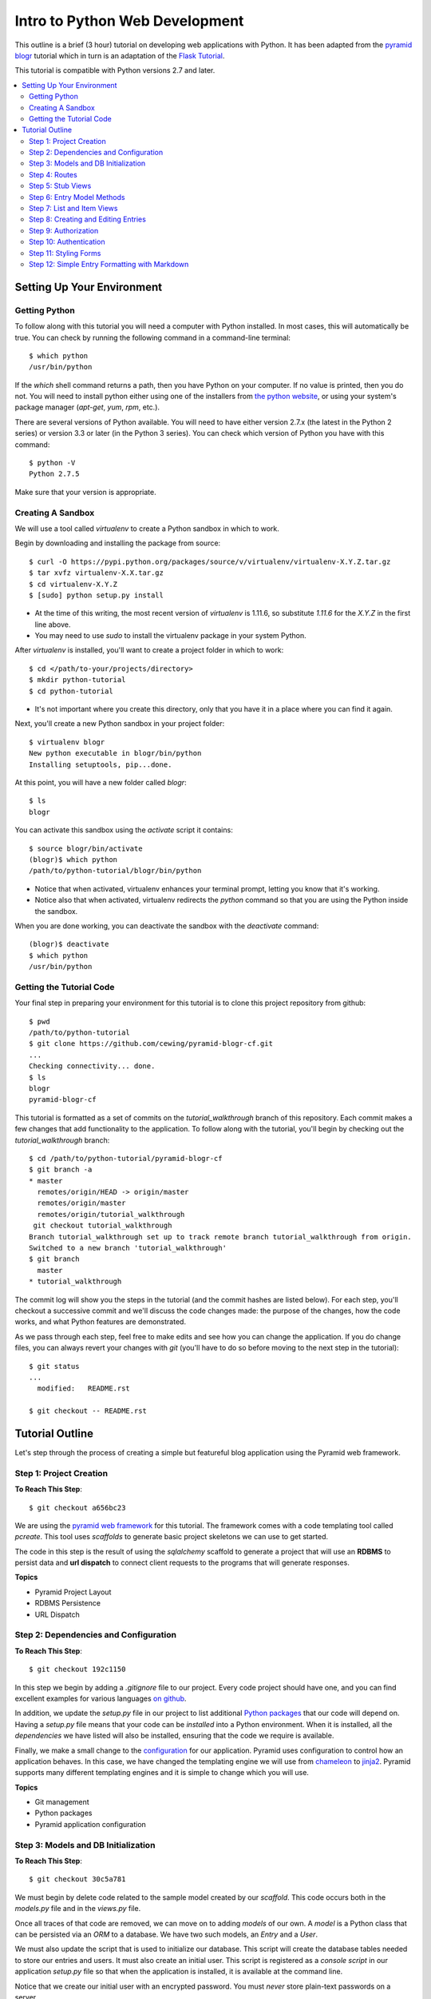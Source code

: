 ===============================
Intro to Python Web Development
===============================

This outline is a brief (3 hour) tutorial on developing web applications with
Python. It has been adapted from the
`pyramid blogr <http://pyramid-blogr.readthedocs.org/en/latest/>`_
tutorial which in turn is an adaptation of the
`Flask Tutorial <http://flask.pocoo.org/docs/tutorial/>`_.

This tutorial is compatible with Python versions 2.7 and later.

.. contents:: :local:

Setting Up Your Environment
===========================

Getting Python
--------------

To follow along with this tutorial you will need a computer with Python
installed. In most cases, this will automatically be true.  You can check by
running the following command in a command-line terminal::

    $ which python
    /usr/bin/python

If the `which` shell command returns a path, then you have Python on your
computer.  If no value is printed, then you do not.  You will need to install
python either using one of the installers from 
`the python website <https://www.python.org>`_, or using your system's package
manager (`apt-get`, `yum`, `rpm`, etc.).

There are several versions of Python available.  You will need to have either
version 2.7.x (the latest in the Python 2 series) or version 3.3 or later (in
the Python 3 series). You can check which version of Python you have with this
command::

    $ python -V
    Python 2.7.5

Make sure that your version is appropriate.

Creating A Sandbox
------------------

We will use a tool called `virtualenv` to create a Python sandbox in which to
work.

Begin by downloading and installing the package from source::

    $ curl -O https://pypi.python.org/packages/source/v/virtualenv/virtualenv-X.Y.Z.tar.gz
    $ tar xvfz virtualenv-X.X.tar.gz
    $ cd virtualenv-X.Y.Z
    $ [sudo] python setup.py install

* At the time of this writing, the most recent version of `virtualenv` is
  1.11.6, so substitute `1.11.6` for the `X.Y.Z` in the first line above.
* You may need to use `sudo` to install the virtualenv package in your system
  Python.

After `virtualenv` is installed, you'll want to create a project folder in
which to work::

    $ cd </path/to-your/projects/directory>
    $ mkdir python-tutorial
    $ cd python-tutorial

* It's not important where you create this directory, only that you have it in
  a place where you can find it again.

Next, you'll create a new Python sandbox in your project folder::

    $ virtualenv blogr
    New python executable in blogr/bin/python
    Installing setuptools, pip...done.

At this point, you will have a new folder called `blogr`::

    $ ls
    blogr

You can activate this sandbox using the `activate` script it contains::

    $ source blogr/bin/activate
    (blogr)$ which python
    /path/to/python-tutorial/blogr/bin/python

* Notice that when activated, virtualenv enhances your terminal prompt, letting
  you know that it's working.
* Notice also that when activated, virtualenv redirects the `python` command so
  that you are using the Python inside the sandbox.

When you are done working, you can deactivate the sandbox with the `deactivate`
command::

    (blogr)$ deactivate
    $ which python
    /usr/bin/python

Getting the Tutorial Code
-------------------------

Your final step in preparing your environment for this tutorial is to clone
this project repository from github::

    $ pwd
    /path/to/python-tutorial
    $ git clone https://github.com/cewing/pyramid-blogr-cf.git
    ...
    Checking connectivity... done.
    $ ls
    blogr
    pyramid-blogr-cf

This tutorial is formatted as a set of commits on the `tutorial_walkthrough`
branch of this repository. Each commit makes a few changes that add
functionality to the application. To follow along with the tutorial, you'll
begin by checking out the `tutorial_walkthrough` branch::

    $ cd /path/to/python-tutorial/pyramid-blogr-cf
    $ git branch -a
    * master
      remotes/origin/HEAD -> origin/master
      remotes/origin/master
      remotes/origin/tutorial_walkthrough
     git checkout tutorial_walkthrough
    Branch tutorial_walkthrough set up to track remote branch tutorial_walkthrough from origin.
    Switched to a new branch 'tutorial_walkthrough'
    $ git branch
      master
    * tutorial_walkthrough

The commit log will show you the steps in the tutorial (and the commit hashes
are listed below). For each step, you'll checkout a successive commit and we'll
discuss the code changes made: the purpose of the changes, how the code works,
and what Python features are demonstrated.

As we pass through each step, feel free to make edits and see how you can
change the application. If you do change files, you can always revert your
changes with `git` (you'll have to do so before moving to the next step in the
tutorial)::

    $ git status
    ...
      modified:   README.rst

    $ git checkout -- README.rst


Tutorial Outline
================

Let's step through the process of creating a simple but featureful blog
application using the Pyramid web framework.

Step 1: Project Creation
------------------------

**To Reach This Step**::

    $ git checkout a656bc23

We are using the `pyramid web framework <http://docs.pylonsproject.org/en/latest/docs/pyramid.html>`_ 
for this tutorial. The framework comes with a code templating tool called
`pcreate`. This tool uses *scaffolds* to generate basic project skeletons we
can use to get started.

The code in this step is the result of using the `sqlalchemy` scaffold to
generate a project that will use an **RDBMS** to persist data and **url
dispatch** to connect client requests to the programs that will generate
responses.

**Topics**

* Pyramid Project Layout
* RDBMS Persistence
* URL Dispatch

Step 2: Dependencies and Configuration
--------------------------------------

**To Reach This Step**::

    $ git checkout 192c1150

In this step we begin by adding a `.gitignore` file to our project. Every code
project should have one, and you can find excellent examples for various
languages `on github <https://github.com/github/gitignore>`_.

In addition, we update the `setup.py` file in our project to list additional
`Python packages <https://pypi.python.org>`_ that our code will depend on.
Having a `setup.py` file means that your code can be *installed* into a Python
environment. When it is installed, all the *dependencies* we have listed will
also be installed, ensuring that the code we require is available.

Finally, we make a small change to the `configuration <http://docs.pylonsproject.org/projects/pyramid/en/latest/narr/configuration.html>`_ 
for our application. Pyramid uses configuration to control how an application
behaves.  In this case, we have changed the templating engine we will use from
`chameleon <https://chameleon.readthedocs.org>`_ to `jinja2 <http://jinja.pocoo.org>`_.
Pyramid supports many different templating engines and it is simple to change
which you will use.

**Topics**

* Git management
* Python packages
* Pyramid application configuration

Step 3: Models and DB Initialization
------------------------------------

**To Reach This Step**::

    $ git checkout 30c5a781

We must begin by delete code related to the sample model created by our
*scaffold*. This code occurs both in the `models.py` file and in the `views.py`
file.

Once all traces of that code are removed, we can move on to adding *models* of
our own. A *model* is a Python class that can be persisted via an *ORM* to a
database. We have two such models, an `Entry` and a `User`.

We must also update the script that is used to initialize our database. This
script will create the database tables needed to store our entries and users.
It must also create an initial user. This script is registered as a *console
script* in our application `setup.py` file so that when the application is
installed, it is available at the command line.

Notice that we create our initial user with an encrypted password.  You must
*never* store plain-text passwords on a server.

**Topics**

* Data Models and ORMs
* Python console scripts
* Password encryption

Step 4: Routes
--------------

**To Reach This Step**::

    $ git checkout 0daa4e79

We update our application configuration to add the *routes* that will be
available to clients. Each *route* represents one or more *endpoint* that will
be served by our application's *views*.

Defining the *routes* for an application is really the same as defining the
*API* that your application will provide.  It determines the functionality your
application will have and how users will access that functionality.

Pyramid routes have many configuration options, but here we are simply
providing a *name* for the route (which must be unique across our application)
and a
`pattern <http://docs.pylonsproject.org/projects/pyramid/en/latest/narr/urldispatch.html#route-pattern-syntax>`_
which will be used to match the incoming request to appropriate view code.

**Topics**

* URL Matching
* Regular Expressions
* API

Step 5: Stub Views
------------------

**To Reach This Step**::

    $ git checkout 2905b7fb

In this step we define stub views that will serve as *endpoints* for the
*routes* we have already added. Each view in a Pyramid application is written
as a function or class method that must take `request` as the first argument.
Pyramid views must return a Python `dictionary` which serves as a mapping of
names to values that will be used to render a template.

Each of our *views* is preceded by the `view_config` Python *decorator*. This
is used to configure how the view is paired with the *routes* we configured
earlier. The `route_name` argument determines which route is paired with this
view. The `renderer` argument determines how the data mapping returned by the
view will be rendered for return to the client. Further arguments to
`view_config` are called *predicates*. These can help to control which specific
*view* will be used as the endpoint for a matched *route*.

In order for our view code to work, we must provide templates that match the
names of our *renderer* arguments. We add three such templates in this step.
For now, we'll keep them simple so we can test the application.

Finally, we remove the template generated by our scaffold. It will not be used
by our application and is therefore not needed.

**Topics**

* The Pyramid view contract
* View configuration
* Python decorators
* View predicates
* Renderers

Step 6: Entry Model Methods
---------------------------

**To Reach This Step**::

    $ git checkout aef7e1ed

We add methods to the `Entry` model class we created earlier that are related
to accessing and viewing entries.

Some of our methods are decorated with `classmethod`, a decorator that means
these methods can be called on the `Entry` class object without needing an
instance of that class.

Others are decorated as `properties`. This allows us to address them as simple
object *attributes* rather than needing to call them as methods. It also allows
us to make them *read only*, which we do in this case.

One of our `Entry` class methods is responsible for creating a *paginator* for
`Entry` objects. This paginator will manage all aspects of having many entries,
from minimizing database calls to providing data about the previous and next
pages and the total count of entries. Building a paginator requires a
*callable* Python object that can be used to create a URL for pages of entries.
We create such an object.

Together, these methods form the *API* of our `Entry` model.

**Topics**

* Python OO Techniques
* Python decorators
* Pagination and DB Management

Step 7: List and Item Views
---------------------------

**To Reach This Step**::

    $ git checkout 2f64b75e

We update our application's `index_page` view to provide a paginated list of
`Entry` instances. Notice that this view still follows the contract of
accepting the *request* as an argument and returning a Python `dictionary`
mapping as a return value.

Similarly, we update the `blog_view` view to return a single entry in its
mapping. We find the correct entry by inspecing the `matchdict` created when
the incoming request was matched with the `blog` *route*. Notice that if the
specified entry cannot be found, we return an `HTTPNotFound`.  This will
trigger sending a `404 Not Found` response to the client.

Finally, we create the `jinja2` templates we will need to show the results from
these two views. We start by creating a *main template* we call
`layout.jinja2`. This allows us to have shared structure common to all pages in
our site. Our `index.jinja2` and `view_blog.jinja2` templates then *extend*
this main template, filling in the details that are different.

**Topics**

* Passing entries to templates
* Receiving data from the client via the request
* Simple jinja2 template structure and template inheritance

Step 8: Creating and Editing Entries
------------------------------------

**To Reach This Step**::

    $ git checkout dce363b0

We use a Python packaged called `WTForms <http://wtforms.readthedocs.org/>`_ to
create two `Form` subclasses that will serve for creating new entries and
editing existing ones. *Forms* will handle rendering *html inputs* in our
templates as well as binding data from `Entry` objects retrieved from the
database or data from *inputs* received via request from the client. Forms can
also *validate* received data, ensuring it is correct before you attempt to use
it.

We can incorporate our new `Form` subclasses into the views intended for
creating and editing entries. Notice that in these views, we instantiate a form
*instance* by passing the data from `POST`. This ensures that information the
client entered into html inputs is properly translated into Python values.
Notice also that we only make changes to our database when the request is
received via the `POST` method. This is best practice.

Finally, we update our template for creating and editing to render the form we
pass back from the views. We can iterate over the fields in the form so that we
need not render them one at a time.

**Topics**

* Forms
* Data translation
* Creating and editing model instances
* Python iterators

Step 9: Authorization
---------------------

**To Reach This Step**::

    $ git checkout 9d0a9de7


Step 10: Authentication
-----------------------

**To Reach This Step**::

    $ git checkout a6ca539b


Step 11: Styling Forms
----------------------

**To Reach This Step**::

    $ git checkout 6319927e


Step 12: Simple Entry Formatting with Markdown
----------------------------------------------

**To Reach This Step**::

    $ git checkout 85faa53f


